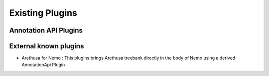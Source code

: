 Existing Plugins
================

Annotation API Plugins
######################


External known plugins
######################

- Arethusa for Nemo : This plugins brings Arethusa treebank directly in the body of Nemo using a derived AnnotationApi Plugin